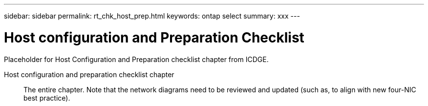 ---
sidebar: sidebar
permalink: rt_chk_host_prep.html
keywords: ontap select
summary: xxx
---

= Host configuration and Preparation Checklist
:hardbreaks:
:nofooter:
:icons: font
:linkattrs:
:imagesdir: ./media/

[.lead]
Placeholder for Host Configuration and Preparation checklist chapter from ICDGE.

Host configuration and preparation checklist chapter::
The entire chapter. Note that the network diagrams need to be reviewed and updated (such as, to align with new four-NIC best practice).
